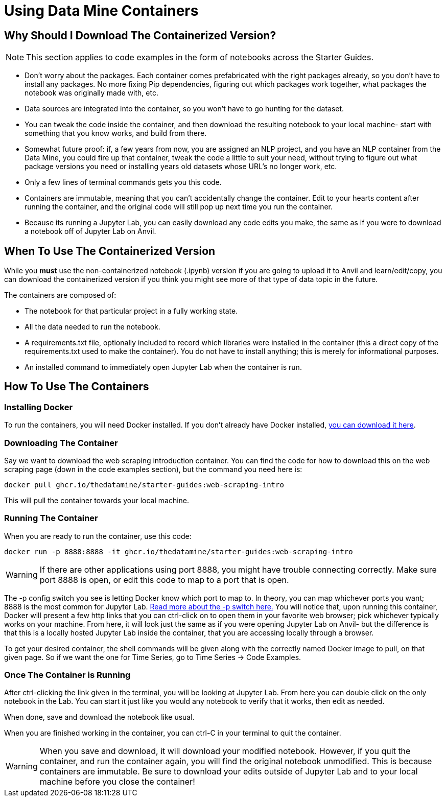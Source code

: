 = Using Data Mine Containers

== Why Should I Download The Containerized Version?

NOTE: This section applies to code examples in the form of notebooks across the Starter Guides.

- Don't worry about the packages. Each container comes prefabricated with the right packages already, so you don't have to install any packages. No more fixing Pip dependencies, figuring out which packages work together, what packages the notebook was originally made with, etc.
- Data sources are integrated into the container, so you won't have to go hunting for the dataset.
- You can tweak the code inside the container, and then download the resulting notebook to your local machine- start with something that you know works, and build from there.
- Somewhat future proof: if, a few years from now, you are assigned an NLP project, and you have an NLP container from the Data Mine, you could fire up that container, tweak the code a little to suit your need, without trying to figure out what package versions you need or installing years old datasets whose URL's no longer work, etc.
- Only a few lines of terminal commands gets you this code.
- Containers are immutable, meaning that you can't accidentally change the container. Edit to your hearts content after running the container, and the original code will still pop up next time you run the container.
- Because its running a Jupyter Lab, you can easily download any code edits you make, the same as if you were to download a notebook off of Jupyter Lab on Anvil.

== When To Use The Containerized Version

While you *must* use the non-containerized notebook (.ipynb) version if you are going to upload it to Anvil and learn/edit/copy, you can download the containerized version if you think you might see more of that type of data topic in the future.

The containers are composed of:

- The notebook for that particular project in a fully working state.
- All the data needed to run the notebook.
- A requirements.txt file, optionally included to record which libraries were installed in the container (this a direct copy of the requirements.txt used to make the container). You do not have to install anything; this is merely for informational purposes.
- An installed command to immediately open Jupyter Lab when the container is run.

== How To Use The Containers

=== Installing Docker

To run the containers, you will need Docker installed. If you don't already have Docker installed, https://docs.docker.com/get-docker/[you can download it here].

=== Downloading The Container

Say we want to download the web scraping introduction container. You can find the code for how to download this on the web scraping page (down in the code examples section), but the command you need here is:

[source,bash]
----
docker pull ghcr.io/thedatamine/starter-guides:web-scraping-intro
----

This will pull the container towards your local machine.

=== Running The Container

When you are ready to run the container, use this code:

[source,bash]
----
docker run -p 8888:8888 -it ghcr.io/thedatamine/starter-guides:web-scraping-intro
----

WARNING: If there are other applications using port 8888, you might have trouble connecting correctly. Make sure port 8888 is open, or edit this code to map to a port that is open.

The -p config switch you see is letting Docker know which port to map to. In theory, you can map whichever ports you want; 8888 is the most common for Jupyter Lab. https://docs.docker.com/engine/reference/commandline/run/[Read more about the -p switch here.] You will notice that, upon running this container, Docker will present a few http links that you can ctrl-click on to open them in your favorite web browser; pick whichever typically works on your machine. From here, it will look just the same as if you were opening Jupyter Lab on Anvil- but the difference is that this is a locally hosted Jupyter Lab inside the container, that you are accessing locally through a browser.

To get your desired container, the shell commands will be given along with the correctly named Docker image to pull, on that given page. So if we want the one for Time Series, go to Time Series -> Code Examples.

=== Once The Container is Running

After ctrl-clicking the link given in the terminal, you will be looking at Jupyter Lab. From here you can double click on the only notebook in the Lab. You can start it just like you would any notebook to verify that it works, then edit as needed.

When done, save and download the notebook like usual.

When you are finished working in the container, you can ctrl-C in your terminal to quit the container.

WARNING: When you save and download, it will download your modified notebook. However, if you quit the container, and run the container again, you will find the original notebook unmodified. This is because containers are immutable. Be sure to download your edits outside of Jupyter Lab and to your local machine before you close the container!